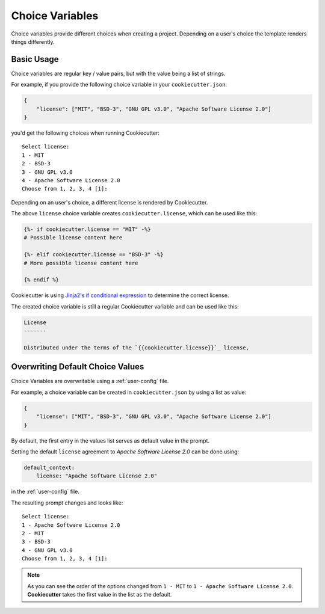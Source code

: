 .. _choice-variables:

Choice Variables
----------------

.. versionadded:: 1.1.0

Choice variables provide different choices when creating a project.
Depending on a user's choice the template renders things differently.

Basic Usage
~~~~~~~~~~~

Choice variables are regular key / value pairs, but with the value being a list of
strings.

For example, if you provide the following choice variable in your ``cookiecutter.json``:

.. code-block:: JSON

   {
       "license": ["MIT", "BSD-3", "GNU GPL v3.0", "Apache Software License 2.0"]
   }

you'd get the following choices when running Cookiecutter::

   Select license:
   1 - MIT
   2 - BSD-3
   3 - GNU GPL v3.0
   4 - Apache Software License 2.0
   Choose from 1, 2, 3, 4 [1]:

Depending on an user's choice, a different license is rendered by Cookiecutter.

The above ``license`` choice variable creates ``cookiecutter.license``, which can be
used like this:

.. code-block:: html+jinja

  {%- if cookiecutter.license == "MIT" -%}
  # Possible license content here

  {%- elif cookiecutter.license == "BSD-3" -%}
  # More possible license content here

  {% endif %}

Cookiecutter is using `Jinja2's if conditional expression <https://jinja.palletsprojects.com/en/latest/templates/#if>`_
to determine the correct license.

The created choice variable is still a regular Cookiecutter variable and can be used
like this:

.. code-block:: html+jinja


  License
  -------

  Distributed under the terms of the `{{cookiecutter.license}}`_ license,

Overwriting Default Choice Values
~~~~~~~~~~~~~~~~~~~~~~~~~~~~~~~~~

Choice Variables are overwritable using a :ref:`user-config` file.

For example, a choice variable can be created in ``cookiecutter.json`` by using a
list as value:

.. code-block:: JSON

   {
       "license": ["MIT", "BSD-3", "GNU GPL v3.0", "Apache Software License 2.0"]
   }

By default, the first entry in the values list serves as default value in the prompt.

Setting the default ``license`` agreement to *Apache Software License 2.0* can be done
using:

.. code-block:: yaml

   default_context:
       license: "Apache Software License 2.0"

in the :ref:`user-config` file.

The resulting prompt changes and looks like::

  Select license:
  1 - Apache Software License 2.0
  2 - MIT
  3 - BSD-3
  4 - GNU GPL v3.0
  Choose from 1, 2, 3, 4 [1]:

.. note::
    As you can see the order of the options changed from ``1 - MIT`` to
    ``1 - Apache Software License 2.0``. **Cookiecutter** takes the first value in the
    list as the default.
